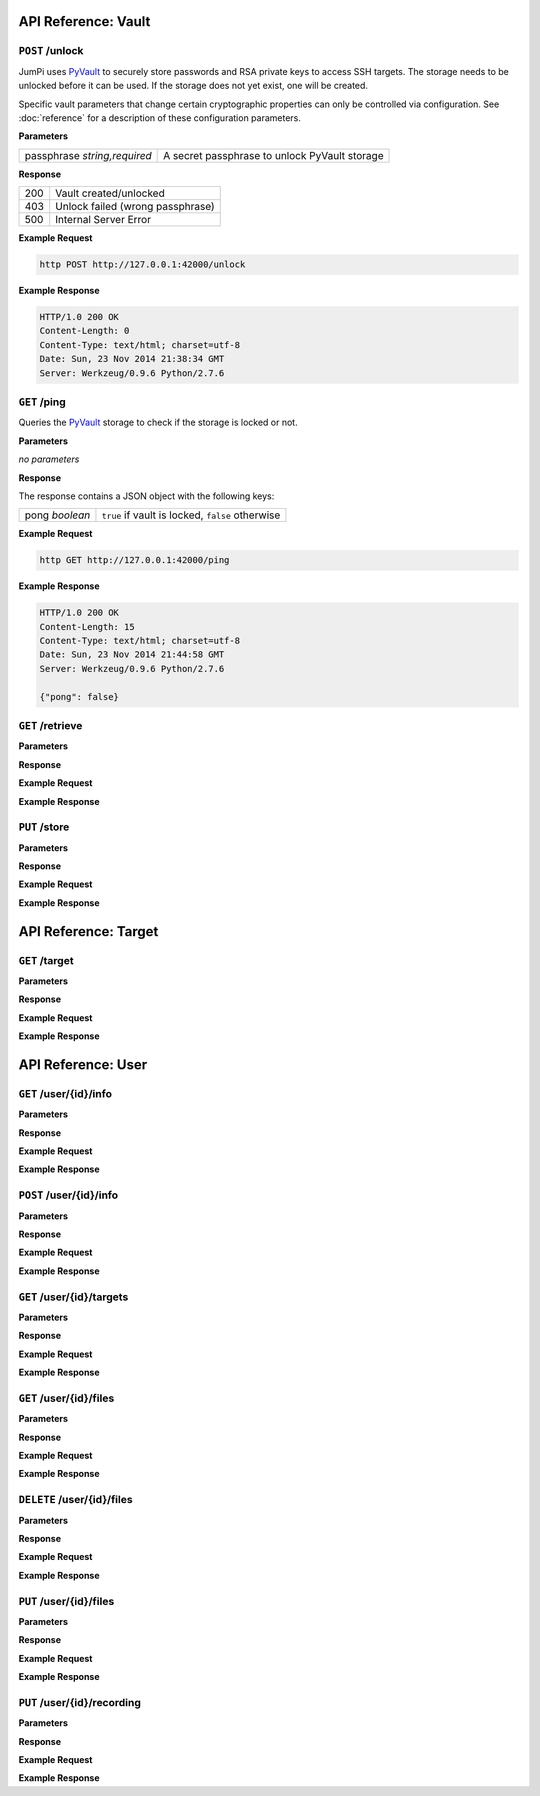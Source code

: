 API Reference: Vault
====================

``POST`` /unlock
----------------

JumPi uses `PyVault`_ to securely store passwords and RSA private
keys to access SSH targets. The storage needs to be unlocked before
it can be used. If the storage does not yet exist, one will be
created.

Specific vault parameters that change certain cryptographic
properties can only be controlled via configuration. See
:doc:`reference` for a description of these configuration
parameters.

.. _PyVault: https://github.com/drtoful/pyvault

**Parameters**

+-----------------+---------------------------------------------+
|passphrase       |A secret passphrase to unlock PyVault storage|
|*string,required*|                                             |
+-----------------+---------------------------------------------+

**Response**

+---+--------------------------------+
|200|Vault created/unlocked          |
+---+--------------------------------+
|403|Unlock failed (wrong passphrase)|
+---+--------------------------------+
|500|Internal Server Error           |
+---+--------------------------------+

**Example Request**

.. code-block:: bash

    http POST http://127.0.0.1:42000/unlock 

**Example Response**

.. code-block:: http

    HTTP/1.0 200 OK
    Content-Length: 0
    Content-Type: text/html; charset=utf-8
    Date: Sun, 23 Nov 2014 21:38:34 GMT
    Server: Werkzeug/0.9.6 Python/2.7.6

``GET`` /ping
-------------

Queries the `PyVault`_ storage to check if the storage is locked
or not.

**Parameters**

*no parameters*

**Response**

The response contains a JSON object with the following
keys:

+---------+------------------------------------------------+
|pong     |``true`` if vault is locked, ``false`` otherwise|
|*boolean*|                                                |
+---------+------------------------------------------------+

**Example Request**

.. code-block:: bash

    http GET http://127.0.0.1:42000/ping

**Example Response**

.. code-block:: http

    HTTP/1.0 200 OK
    Content-Length: 15
    Content-Type: text/html; charset=utf-8
    Date: Sun, 23 Nov 2014 21:44:58 GMT
    Server: Werkzeug/0.9.6 Python/2.7.6

    {"pong": false}

``GET`` /retrieve
-----------------

**Parameters**

**Response**

**Example Request**

**Example Response**

``PUT`` /store
--------------

**Parameters**

**Response**

**Example Request**

**Example Response**

API Reference: Target
=====================

``GET`` /target
---------------

**Parameters**

**Response**

**Example Request**

**Example Response**

API Reference: User
===================

``GET`` /user/{id}/info
-----------------------

**Parameters**

**Response**

**Example Request**

**Example Response**

``POST`` /user/{id}/info
------------------------

**Parameters**

**Response**

**Example Request**

**Example Response**

``GET`` /user/{id}/targets
--------------------------

**Parameters**

**Response**

**Example Request**

**Example Response**

``GET`` /user/{id}/files
------------------------

**Parameters**

**Response**

**Example Request**

**Example Response**

``DELETE`` /user/{id}/files
---------------------------

**Parameters**

**Response**

**Example Request**

**Example Response**

``PUT`` /user/{id}/files
------------------------

**Parameters**

**Response**

**Example Request**

**Example Response**

``PUT`` /user/{id}/recording
----------------------------

**Parameters**

**Response**

**Example Request**

**Example Response**
